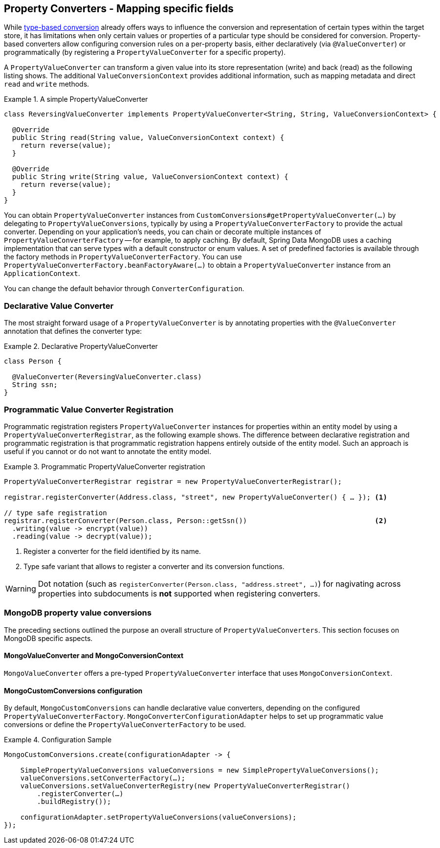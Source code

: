 [[mongo.property-converters]]
== Property Converters - Mapping specific fields

While <<mongo.custom-converters, type-based conversion>> already offers ways to influence the conversion and representation of certain types within the target store, it has limitations when only certain values or properties of a particular type should be considered for conversion.
Property-based converters allow configuring conversion rules on a per-property basis, either declaratively (via `@ValueConverter`) or programmatically (by registering a `PropertyValueConverter` for a specific property).

A `PropertyValueConverter` can transform a given value into its store representation (write) and back (read) as the following listing shows.
The additional `ValueConversionContext` provides additional information, such as mapping metadata and direct `read` and `write` methods.

.A simple PropertyValueConverter
====
[source,java]
----
class ReversingValueConverter implements PropertyValueConverter<String, String, ValueConversionContext> {

  @Override
  public String read(String value, ValueConversionContext context) {
    return reverse(value);
  }

  @Override
  public String write(String value, ValueConversionContext context) {
    return reverse(value);
  }
}
----
====

You can obtain `PropertyValueConverter` instances from `CustomConversions#getPropertyValueConverter(…)` by delegating to `PropertyValueConversions`, typically by using a `PropertyValueConverterFactory` to provide the actual converter.
Depending on your application's needs, you can chain or decorate multiple instances of `PropertyValueConverterFactory` -- for example, to apply caching.
By default, Spring Data MongoDB uses a caching implementation that can serve types with a default constructor or enum values.
A set of predefined factories is available through the factory methods in `PropertyValueConverterFactory`.
You can use `PropertyValueConverterFactory.beanFactoryAware(…)` to obtain a `PropertyValueConverter` instance from an `ApplicationContext`.

You can change the default behavior through `ConverterConfiguration`.

[[mongo.property-converters.declarative]]
=== Declarative Value Converter

The most straight forward usage of a `PropertyValueConverter` is by annotating properties with the `@ValueConverter` annotation that defines the converter type:

.Declarative PropertyValueConverter
====
[source,java]
----
class Person {

  @ValueConverter(ReversingValueConverter.class)
  String ssn;
}
----
====

[[mongo.property-converters.programmatic]]
=== Programmatic Value Converter Registration

Programmatic registration registers `PropertyValueConverter` instances for properties within an entity model by using a `PropertyValueConverterRegistrar`, as the following example shows.
The difference between declarative registration and programmatic registration is that programmatic registration happens entirely outside of the entity model.
Such an approach is useful if you cannot or do not want to annotate the entity model.

.Programmatic PropertyValueConverter registration
====
[source,java]
----
PropertyValueConverterRegistrar registrar = new PropertyValueConverterRegistrar();

registrar.registerConverter(Address.class, "street", new PropertyValueConverter() { … }); <1>

// type safe registration
registrar.registerConverter(Person.class, Person::getSsn())                               <2>
  .writing(value -> encrypt(value))
  .reading(value -> decrypt(value));
----

<1> Register a converter for the field identified by its name.
<2> Type safe variant that allows to register a converter and its conversion functions.
====

WARNING: Dot notation (such as `registerConverter(Person.class, "address.street", …)`) for nagivating across properties into subdocuments is *not* supported when registering converters.

[[mongo.property-converters.value-conversions]]
=== MongoDB property value conversions

The preceding sections outlined the purpose an overall structure of `PropertyValueConverters`.
This section focuses on MongoDB specific aspects.

==== MongoValueConverter and MongoConversionContext

`MongoValueConverter` offers a pre-typed `PropertyValueConverter` interface that uses `MongoConversionContext`.

==== MongoCustomConversions configuration

By default, `MongoCustomConversions` can handle declarative value converters, depending on the configured `PropertyValueConverterFactory`.
`MongoConverterConfigurationAdapter` helps to set up programmatic value conversions or define the `PropertyValueConverterFactory` to be used.

.Configuration Sample
====
[source,java]
----
MongoCustomConversions.create(configurationAdapter -> {

    SimplePropertyValueConversions valueConversions = new SimplePropertyValueConversions();
    valueConversions.setConverterFactory(…);
    valueConversions.setValueConverterRegistry(new PropertyValueConverterRegistrar()
        .registerConverter(…)
        .buildRegistry());

    configurationAdapter.setPropertyValueConversions(valueConversions);
});
----
====
